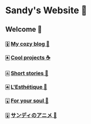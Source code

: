 * Sandy's Website 🚀
** Welcome 🌷
*** 🀏 [[./blogs][My cozy blog 🏮]]
*** 🀀 [[./projects][Cool projects ☕]]  
*** 🀃 [[./stories][Short stories 🍲]]
*** 🀁 [[./arts][L'Esthétique 🎨]]
*** 🀇 [[./soul][For your soul 💃]]
*** 🀎 [[./anime][サンディのアニメ 🍶]]
